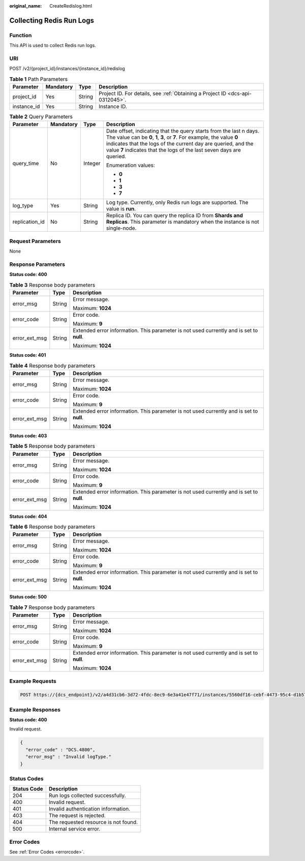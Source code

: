 :original_name: CreateRedislog.html

.. _CreateRedislog:

Collecting Redis Run Logs
=========================

Function
--------

This API is used to collect Redis run logs.

URI
---

POST /v2/{project_id}/instances/{instance_id}/redislog

.. table:: **Table 1** Path Parameters

   +-------------+-----------+--------+-------------------------------------------------------------------------------+
   | Parameter   | Mandatory | Type   | Description                                                                   |
   +=============+===========+========+===============================================================================+
   | project_id  | Yes       | String | Project ID. For details, see :ref:`Obtaining a Project ID <dcs-api-0312045>`. |
   +-------------+-----------+--------+-------------------------------------------------------------------------------+
   | instance_id | Yes       | String | Instance ID.                                                                  |
   +-------------+-----------+--------+-------------------------------------------------------------------------------+

.. table:: **Table 2** Query Parameters

   +-----------------+-----------------+-----------------+------------------------------------------------------------------------------------------------------------------------------------------------------------------------------------------------------------------------------------------------------------------------------------------+
   | Parameter       | Mandatory       | Type            | Description                                                                                                                                                                                                                                                                              |
   +=================+=================+=================+==========================================================================================================================================================================================================================================================================================+
   | query_time      | No              | Integer         | Date offset, indicating that the query starts from the last n days. The value can be **0**, **1**, **3**, or **7**. For example, the value **0** indicates that the logs of the current day are queried, and the value **7** indicates that the logs of the last seven days are queried. |
   |                 |                 |                 |                                                                                                                                                                                                                                                                                          |
   |                 |                 |                 | Enumeration values:                                                                                                                                                                                                                                                                      |
   |                 |                 |                 |                                                                                                                                                                                                                                                                                          |
   |                 |                 |                 | -  **0**                                                                                                                                                                                                                                                                                 |
   |                 |                 |                 |                                                                                                                                                                                                                                                                                          |
   |                 |                 |                 | -  **1**                                                                                                                                                                                                                                                                                 |
   |                 |                 |                 |                                                                                                                                                                                                                                                                                          |
   |                 |                 |                 | -  **3**                                                                                                                                                                                                                                                                                 |
   |                 |                 |                 |                                                                                                                                                                                                                                                                                          |
   |                 |                 |                 | -  **7**                                                                                                                                                                                                                                                                                 |
   +-----------------+-----------------+-----------------+------------------------------------------------------------------------------------------------------------------------------------------------------------------------------------------------------------------------------------------------------------------------------------------+
   | log_type        | Yes             | String          | Log type. Currently, only Redis run logs are supported. The value is **run**.                                                                                                                                                                                                            |
   +-----------------+-----------------+-----------------+------------------------------------------------------------------------------------------------------------------------------------------------------------------------------------------------------------------------------------------------------------------------------------------+
   | replication_id  | No              | String          | Replica ID. You can query the replica ID from **Shards and Replicas**. This parameter is mandatory when the instance is not single-node.                                                                                                                                                 |
   +-----------------+-----------------+-----------------+------------------------------------------------------------------------------------------------------------------------------------------------------------------------------------------------------------------------------------------------------------------------------------------+

Request Parameters
------------------

None

Response Parameters
-------------------

**Status code: 400**

.. table:: **Table 3** Response body parameters

   +-----------------------+-----------------------+------------------------------------------------------------------------------------------+
   | Parameter             | Type                  | Description                                                                              |
   +=======================+=======================+==========================================================================================+
   | error_msg             | String                | Error message.                                                                           |
   |                       |                       |                                                                                          |
   |                       |                       | Maximum: **1024**                                                                        |
   +-----------------------+-----------------------+------------------------------------------------------------------------------------------+
   | error_code            | String                | Error code.                                                                              |
   |                       |                       |                                                                                          |
   |                       |                       | Maximum: **9**                                                                           |
   +-----------------------+-----------------------+------------------------------------------------------------------------------------------+
   | error_ext_msg         | String                | Extended error information. This parameter is not used currently and is set to **null**. |
   |                       |                       |                                                                                          |
   |                       |                       | Maximum: **1024**                                                                        |
   +-----------------------+-----------------------+------------------------------------------------------------------------------------------+

**Status code: 401**

.. table:: **Table 4** Response body parameters

   +-----------------------+-----------------------+------------------------------------------------------------------------------------------+
   | Parameter             | Type                  | Description                                                                              |
   +=======================+=======================+==========================================================================================+
   | error_msg             | String                | Error message.                                                                           |
   |                       |                       |                                                                                          |
   |                       |                       | Maximum: **1024**                                                                        |
   +-----------------------+-----------------------+------------------------------------------------------------------------------------------+
   | error_code            | String                | Error code.                                                                              |
   |                       |                       |                                                                                          |
   |                       |                       | Maximum: **9**                                                                           |
   +-----------------------+-----------------------+------------------------------------------------------------------------------------------+
   | error_ext_msg         | String                | Extended error information. This parameter is not used currently and is set to **null**. |
   |                       |                       |                                                                                          |
   |                       |                       | Maximum: **1024**                                                                        |
   +-----------------------+-----------------------+------------------------------------------------------------------------------------------+

**Status code: 403**

.. table:: **Table 5** Response body parameters

   +-----------------------+-----------------------+------------------------------------------------------------------------------------------+
   | Parameter             | Type                  | Description                                                                              |
   +=======================+=======================+==========================================================================================+
   | error_msg             | String                | Error message.                                                                           |
   |                       |                       |                                                                                          |
   |                       |                       | Maximum: **1024**                                                                        |
   +-----------------------+-----------------------+------------------------------------------------------------------------------------------+
   | error_code            | String                | Error code.                                                                              |
   |                       |                       |                                                                                          |
   |                       |                       | Maximum: **9**                                                                           |
   +-----------------------+-----------------------+------------------------------------------------------------------------------------------+
   | error_ext_msg         | String                | Extended error information. This parameter is not used currently and is set to **null**. |
   |                       |                       |                                                                                          |
   |                       |                       | Maximum: **1024**                                                                        |
   +-----------------------+-----------------------+------------------------------------------------------------------------------------------+

**Status code: 404**

.. table:: **Table 6** Response body parameters

   +-----------------------+-----------------------+------------------------------------------------------------------------------------------+
   | Parameter             | Type                  | Description                                                                              |
   +=======================+=======================+==========================================================================================+
   | error_msg             | String                | Error message.                                                                           |
   |                       |                       |                                                                                          |
   |                       |                       | Maximum: **1024**                                                                        |
   +-----------------------+-----------------------+------------------------------------------------------------------------------------------+
   | error_code            | String                | Error code.                                                                              |
   |                       |                       |                                                                                          |
   |                       |                       | Maximum: **9**                                                                           |
   +-----------------------+-----------------------+------------------------------------------------------------------------------------------+
   | error_ext_msg         | String                | Extended error information. This parameter is not used currently and is set to **null**. |
   |                       |                       |                                                                                          |
   |                       |                       | Maximum: **1024**                                                                        |
   +-----------------------+-----------------------+------------------------------------------------------------------------------------------+

**Status code: 500**

.. table:: **Table 7** Response body parameters

   +-----------------------+-----------------------+------------------------------------------------------------------------------------------+
   | Parameter             | Type                  | Description                                                                              |
   +=======================+=======================+==========================================================================================+
   | error_msg             | String                | Error message.                                                                           |
   |                       |                       |                                                                                          |
   |                       |                       | Maximum: **1024**                                                                        |
   +-----------------------+-----------------------+------------------------------------------------------------------------------------------+
   | error_code            | String                | Error code.                                                                              |
   |                       |                       |                                                                                          |
   |                       |                       | Maximum: **9**                                                                           |
   +-----------------------+-----------------------+------------------------------------------------------------------------------------------+
   | error_ext_msg         | String                | Extended error information. This parameter is not used currently and is set to **null**. |
   |                       |                       |                                                                                          |
   |                       |                       | Maximum: **1024**                                                                        |
   +-----------------------+-----------------------+------------------------------------------------------------------------------------------+

Example Requests
----------------

.. code-block:: text

   POST https://{dcs_endpoint}/v2/a4d31cb6-3d72-4fdc-8ec9-6e3a41e47f71/instances/5560df16-cebf-4473-95c4-d1b573c16e79/redislog?log_type=run&query_time=7

Example Responses
-----------------

**Status code: 400**

Invalid request.

.. code-block::

   {
     "error_code" : "DCS.4800",
     "error_msg" : "Invalid logType."
   }

Status Codes
------------

=========== ====================================
Status Code Description
=========== ====================================
204         Run logs collected successfully.
400         Invalid request.
401         Invalid authentication information.
403         The request is rejected.
404         The requested resource is not found.
500         Internal service error.
=========== ====================================

Error Codes
-----------

See :ref:`Error Codes <errorcode>`.
